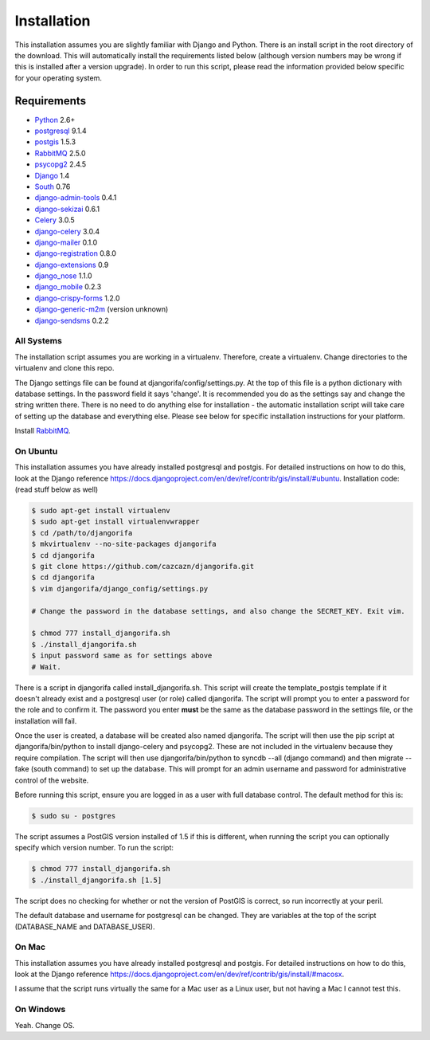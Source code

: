 ############
Installation
############

This installation assumes you are slightly familiar with Django and Python. There is an install script in the root directory of the download. This will automatically install the requirements listed below (although version numbers may be wrong if this is installed after a version upgrade). In order to run this script, please read the information provided below specific for your operating system.

************
Requirements
************
* `Python`_ 2.6+
* `postgresql`_ 9.1.4
* `postgis`_ 1.5.3
* `RabbitMQ`_ 2.5.0
* `psycopg2`_ 2.4.5
* `Django`_ 1.4
* `South`_ 0.76
* `django-admin-tools`_ 0.4.1
* `django-sekizai`_ 0.6.1
* `Celery`_ 3.0.5
* `django-celery`_ 3.0.4
* `django-mailer`_ 0.1.0
* `django-registration`_ 0.8.0
* `django-extensions`_ 0.9
* `django_nose`_ 1.1.0
* `django_mobile`_ 0.2.3
* `django-crispy-forms`_ 1.2.0
* `django-generic-m2m`_ (version unknown)
* `django-sendsms`_ 0.2.2

All Systems
===========
The installation script assumes you are working in a virtualenv. Therefore, create a virtualenv. Change directories to the virtualenv and clone this repo.

The Django settings file can be found at djangorifa/config/settings.py. At the top of this file is a python dictionary with database settings. In the password field it says 'change'. It is recommended you do as the settings say and change the string written there. There is no need to do anything else for installation - the automatic installation script will take care of setting up the database and everything else. Please see below for specific installation instructions for your platform.

Install `RabbitMQ`_.

On Ubuntu
=========
This installation assumes you have already installed postgresql and postgis. For detailed instructions on how to do this, look at the Django reference https://docs.djangoproject.com/en/dev/ref/contrib/gis/install/#ubuntu. Installation code: (read stuff below as well)

.. code-block:: bash

  $ sudo apt-get install virtualenv
  $ sudo apt-get install virtualenvwrapper
  $ cd /path/to/djangorifa
  $ mkvirtualenv --no-site-packages djangorifa
  $ cd djangorifa
  $ git clone https://github.com/cazcazn/djangorifa.git
  $ cd djangorifa
  $ vim djangorifa/django_config/settings.py

  # Change the password in the database settings, and also change the SECRET_KEY. Exit vim.

  $ chmod 777 install_djangorifa.sh
  $ ./install_djangorifa.sh
  $ input password same as for settings above
  # Wait.


There is a script in djangorifa called install_djangorifa.sh. This script will create the template_postgis template if it doesn't already exist and a postgresql user (or role) called djangorifa. The script will prompt you to enter a password for the role and to confirm it. The password you enter **must** be the same as the database password in the settings file, or the installation will fail.

Once the user is created, a database will be created also named djangorifa. The script will then use the pip script at djangorifa/bin/python to install django-celery and psycopg2. These are not included in the virtualenv because they require compilation. The script will then use djangorifa/bin/python to syncdb --all (django command) and then migrate --fake (south command) to set up the database. This will prompt for an admin username and password for administrative control of the website.

Before running this script, ensure you are logged in as a user with full database control. The default method for this is:

.. code-block:: bash

  $ sudo su - postgres

The script assumes a PostGIS version installed of 1.5 if this is different, when running the script you can optionally specify which version number. To run the script:

.. code-block:: bash

  $ chmod 777 install_djangorifa.sh
  $ ./install_djangorifa.sh [1.5]

The script does no checking for whether or not the version of PostGIS is correct, so run incorrectly at your peril.

The default database and username for postgresql can be changed. They are variables at the top of the script (DATABASE_NAME and DATABASE_USER).

On Mac
======
This installation assumes you have already installed postgresql and postgis. For detailed instructions on how to do this, look at the Django reference https://docs.djangoproject.com/en/dev/ref/contrib/gis/install/#macosx.

I assume that the script runs virtually the same for a Mac user as a Linux user, but not having a Mac I cannot test this.

On Windows
==========
Yeah. Change OS.

.. _Python: http://www.python.org
.. _postgresql: http://www.postgresql.org/
.. _postgis: http://postgis.refractions.net/
.. _RabbitMQ: http://www.rabbitmq.com/
.. _psycopg2: http://initd.org/psycopg/
.. _Django: http://www.djangoproject.com
.. _South: http://south.aeracode.org/
.. _django-sekizai: https://github.com/ojii/django-sekizai/
.. _django-admin-tools: https://bitbucket.org/izi/django-admin-tools/
.. _Celery: http://celeryproject.org/
.. _django-celery: https://github.com/celery/django-celery
.. _django-mailer: http://code.google.com/p/django-mailer/
.. _django-registration: https://bitbucket.org/ubernostrum/django-registration/
.. _django-extensions: https://github.com/django-extensions/django-extensions
.. _django-filter-actually-maintained: https://github.com/subsume/django-filter-actually-maintained
.. _django_nose: https://github.com/jbalogh/django-nose/
.. _django_mobile: https://github.com/gregmuellegger/django-mobile
.. _django-crispy-forms: https://github.com/maraujop/django-crispy-forms/
.. _django-generic-m2m: https://github.com/coleifer/django-generic-m2m
.. _django-sendsms: https://github.com/stefanfoulis/django-sendsms
